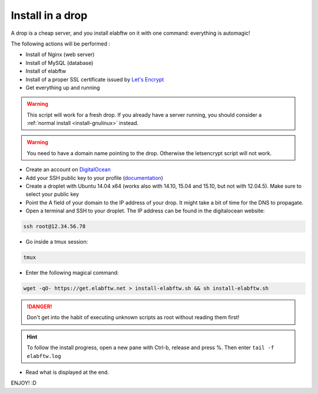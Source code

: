 .. _install-drop:

Install in a drop
=================

.. image:: img/digitalocean.png
    :align: center
    :alt: digitalocean

A drop is a cheap server, and you install elabftw on it with one command: everything is automagic!

The following actions will be performed :

- Install of Nginx (web server)
- Install of  MySQL (database)
- Install of elabftw
- Install of a proper SSL certificate issued by `Let's Encrypt <https://letsencrypt.org/>`_
- Get everything up and running

.. warning:: This script will work for a fresh drop. If you already have a server running, you should consider a :ref:`normal install <install-gnulinux>` instead.


.. warning:: You need to have a domain name pointing to the drop. Otherwise the letsencrypt script will not work.


* Create an account on `DigitalOcean <https://cloud.digitalocean.com/registrations/new>`_

* Add your SSH public key to your profile (`documentation <https://www.digitalocean.com/community/tutorials/how-to-use-ssh-keys-with-digitalocean-droplets>`_)

* Create a droplet with Ubuntu 14.04 x64 (works also with 14.10, 15.04 and 15.10, but not with 12.04.5). Make sure to select your public key

* Point the A field of your domain to the IP address of your drop. It might take a bit of time for the DNS to propagate.

* Open a terminal and SSH to your droplet. The IP address can be found in the digitalocean website:

.. code-block:: bash

    ssh root@12.34.56.78

* Go inside a tmux session:

.. code-block:: bash

    tmux

* Enter the following magical command:

.. code-block:: bash

    wget -qO- https://get.elabftw.net > install-elabftw.sh && sh install-elabftw.sh

.. danger:: Don't get into the habit of executing unknown scripts as root without reading them first!

.. hint:: To follow the install progress, open a new pane with Ctrl-b, release and press %. Then enter ``tail -f elabftw.log``

* Read what is displayed at the end.

ENJOY! :D

